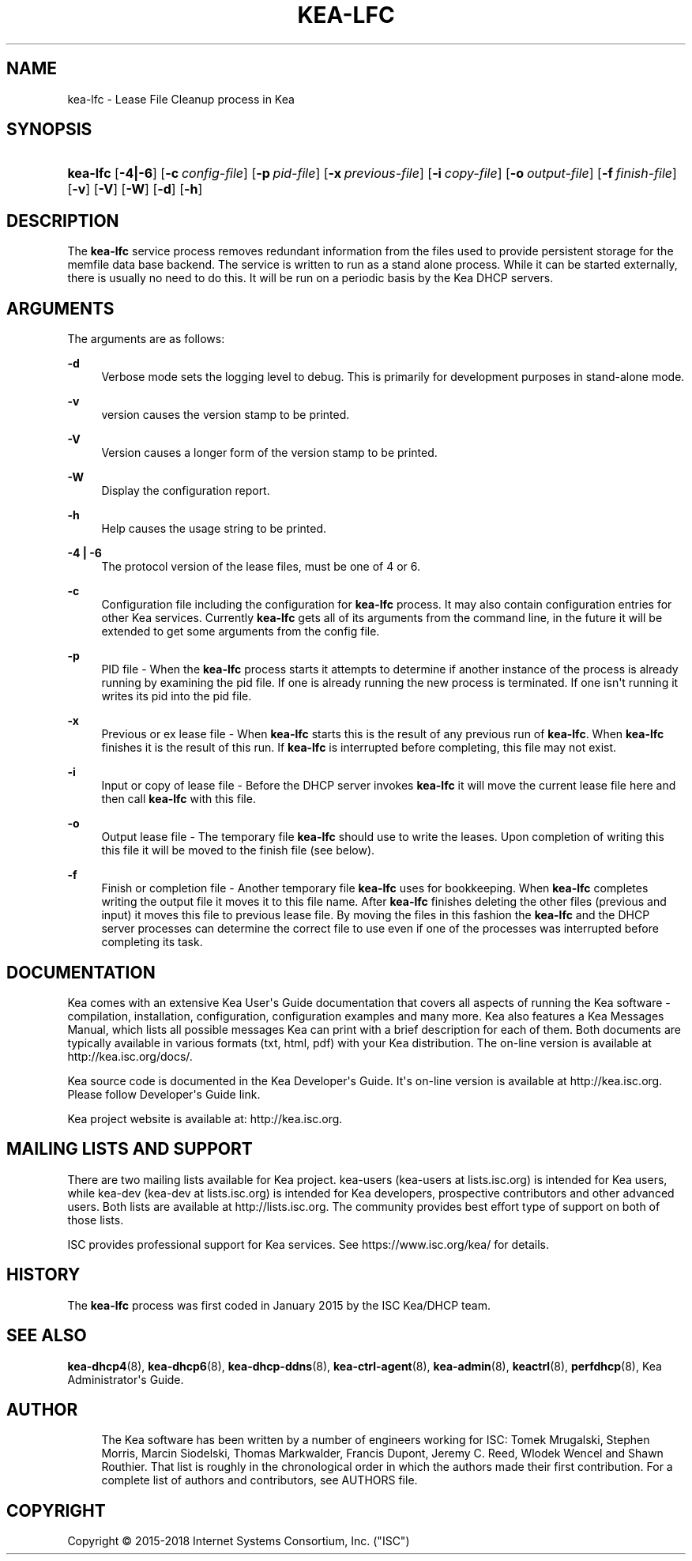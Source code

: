 '\" t
.\"     Title: kea-lfc
.\"    Author: 
.\" Generator: DocBook XSL Stylesheets v1.79.1 <http://docbook.sf.net/>
.\"      Date: July 11, 2018
.\"    Manual: Kea
.\"    Source: ISC Kea 1.4.0-P1
.\"  Language: English
.\"
.TH "KEA\-LFC" "8" "July 11, 2018" "ISC Kea 1.4.0-P1" "Kea"
.\" -----------------------------------------------------------------
.\" * Define some portability stuff
.\" -----------------------------------------------------------------
.\" ~~~~~~~~~~~~~~~~~~~~~~~~~~~~~~~~~~~~~~~~~~~~~~~~~~~~~~~~~~~~~~~~~
.\" http://bugs.debian.org/507673
.\" http://lists.gnu.org/archive/html/groff/2009-02/msg00013.html
.\" ~~~~~~~~~~~~~~~~~~~~~~~~~~~~~~~~~~~~~~~~~~~~~~~~~~~~~~~~~~~~~~~~~
.ie \n(.g .ds Aq \(aq
.el       .ds Aq '
.\" -----------------------------------------------------------------
.\" * set default formatting
.\" -----------------------------------------------------------------
.\" disable hyphenation
.nh
.\" disable justification (adjust text to left margin only)
.ad l
.\" -----------------------------------------------------------------
.\" * MAIN CONTENT STARTS HERE *
.\" -----------------------------------------------------------------
.SH "NAME"
kea-lfc \- Lease File Cleanup process in Kea
.SH "SYNOPSIS"
.HP \w'\fBkea\-lfc\fR\ 'u
\fBkea\-lfc\fR [\fB\-4|\-6\fR] [\fB\-c\ \fR\fB\fIconfig\-file\fR\fR] [\fB\-p\ \fR\fB\fIpid\-file\fR\fR] [\fB\-x\ \fR\fB\fIprevious\-file\fR\fR] [\fB\-i\ \fR\fB\fIcopy\-file\fR\fR] [\fB\-o\ \fR\fB\fIoutput\-file\fR\fR] [\fB\-f\ \fR\fB\fIfinish\-file\fR\fR] [\fB\-v\fR] [\fB\-V\fR] [\fB\-W\fR] [\fB\-d\fR] [\fB\-h\fR]
.SH "DESCRIPTION"
.PP
The
\fBkea\-lfc\fR
service process removes redundant information from the files used to provide persistent storage for the memfile data base backend\&. The service is written to run as a stand alone process\&. While it can be started externally, there is usually no need to do this\&. It will be run on a periodic basis by the Kea DHCP servers\&.
.SH "ARGUMENTS"
.PP
The arguments are as follows:
.PP
\fB\-d\fR
.RS 4
Verbose mode sets the logging level to debug\&. This is primarily for development purposes in stand\-alone mode\&.
.RE
.PP
\fB\-v\fR
.RS 4
version causes the version stamp to be printed\&.
.RE
.PP
\fB\-V\fR
.RS 4
Version causes a longer form of the version stamp to be printed\&.
.RE
.PP
\fB\-W\fR
.RS 4
Display the configuration report\&.
.RE
.PP
\fB\-h\fR
.RS 4
Help causes the usage string to be printed\&.
.RE
.PP
\fB\-4 | \-6\fR
.RS 4
The protocol version of the lease files, must be one of 4 or 6\&.
.RE
.PP
\fB\-c\fR
.RS 4
Configuration file including the configuration for
\fBkea\-lfc\fR
process\&. It may also contain configuration entries for other Kea services\&. Currently
\fBkea\-lfc\fR
gets all of its arguments from the command line, in the future it will be extended to get some arguments from the config file\&.
.RE
.PP
\fB\-p\fR
.RS 4
PID file \- When the
\fBkea\-lfc\fR
process starts it attempts to determine if another instance of the process is already running by examining the pid file\&. If one is already running the new process is terminated\&. If one isn\*(Aqt running it writes its pid into the pid file\&.
.RE
.PP
\fB\-x\fR
.RS 4
Previous or ex lease file \- When
\fBkea\-lfc\fR
starts this is the result of any previous run of
\fBkea\-lfc\fR\&. When
\fBkea\-lfc\fR
finishes it is the result of this run\&. If
\fBkea\-lfc\fR
is interrupted before completing, this file may not exist\&.
.RE
.PP
\fB\-i\fR
.RS 4
Input or copy of lease file \- Before the DHCP server invokes
\fBkea\-lfc\fR
it will move the current lease file here and then call
\fBkea\-lfc\fR
with this file\&.
.RE
.PP
\fB\-o\fR
.RS 4
Output lease file \- The temporary file
\fBkea\-lfc\fR
should use to write the leases\&. Upon completion of writing this this file it will be moved to the finish file (see below)\&.
.RE
.PP
\fB\-f\fR
.RS 4
Finish or completion file \- Another temporary file
\fBkea\-lfc\fR
uses for bookkeeping\&. When
\fBkea\-lfc\fR
completes writing the output file it moves it to this file name\&. After
\fBkea\-lfc\fR
finishes deleting the other files (previous and input) it moves this file to previous lease file\&. By moving the files in this fashion the
\fBkea\-lfc\fR
and the DHCP server processes can determine the correct file to use even if one of the processes was interrupted before completing its task\&.
.RE
.SH "DOCUMENTATION"
.PP
Kea comes with an extensive Kea User\*(Aqs Guide documentation that covers all aspects of running the Kea software \- compilation, installation, configuration, configuration examples and many more\&. Kea also features a Kea Messages Manual, which lists all possible messages Kea can print with a brief description for each of them\&. Both documents are typically available in various formats (txt, html, pdf) with your Kea distribution\&. The on\-line version is available at http://kea\&.isc\&.org/docs/\&.
.PP
Kea source code is documented in the Kea Developer\*(Aqs Guide\&. It\*(Aqs on\-line version is available at http://kea\&.isc\&.org\&. Please follow Developer\*(Aqs Guide link\&.
.PP
Kea project website is available at: http://kea\&.isc\&.org\&.
.SH "MAILING LISTS AND SUPPORT"
.PP
There are two mailing lists available for Kea project\&. kea\-users (kea\-users at lists\&.isc\&.org) is intended for Kea users, while kea\-dev (kea\-dev at lists\&.isc\&.org) is intended for Kea developers, prospective contributors and other advanced users\&. Both lists are available at http://lists\&.isc\&.org\&. The community provides best effort type of support on both of those lists\&.
.PP
ISC provides professional support for Kea services\&. See https://www\&.isc\&.org/kea/ for details\&.
.SH "HISTORY"
.PP
The
\fBkea\-lfc\fR
process was first coded in January 2015 by the ISC Kea/DHCP team\&.
.SH "SEE ALSO"
.PP
\fBkea-dhcp4\fR(8),
\fBkea-dhcp6\fR(8),
\fBkea-dhcp-ddns\fR(8),
\fBkea-ctrl-agent\fR(8),
\fBkea-admin\fR(8),
\fBkeactrl\fR(8),
\fBperfdhcp\fR(8),
Kea Administrator\*(Aqs Guide\&.
.SH "AUTHOR"
.br
.RS 4
The Kea software has been written by a number of engineers working for ISC: Tomek Mrugalski, Stephen Morris, Marcin Siodelski, Thomas Markwalder, Francis Dupont, Jeremy C\&. Reed, Wlodek Wencel and Shawn Routhier\&. That list is roughly in the chronological order in which the authors made their first contribution\&. For a complete list of authors and contributors, see AUTHORS file\&.
.RE
.SH "COPYRIGHT"
.br
Copyright \(co 2015-2018 Internet Systems Consortium, Inc. ("ISC")
.br
